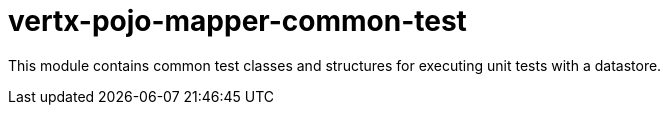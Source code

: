 # vertx-pojo-mapper-common-test

This module contains common test classes and structures for executing unit tests with a datastore.

